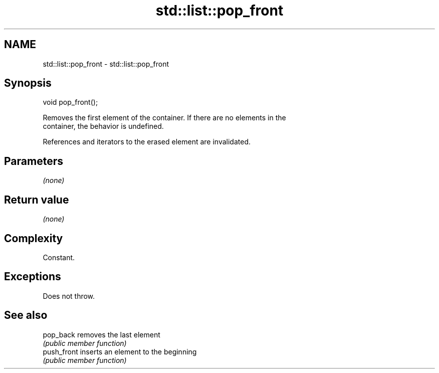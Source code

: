 .TH std::list::pop_front 3 "2019.03.28" "http://cppreference.com" "C++ Standard Libary"
.SH NAME
std::list::pop_front \- std::list::pop_front

.SH Synopsis
   void pop_front();

   Removes the first element of the container. If there are no elements in the
   container, the behavior is undefined.

   References and iterators to the erased element are invalidated.

.SH Parameters

   \fI(none)\fP

.SH Return value

   \fI(none)\fP

.SH Complexity

   Constant.

.SH Exceptions

   Does not throw.

.SH See also

   pop_back   removes the last element
              \fI(public member function)\fP 
   push_front inserts an element to the beginning
              \fI(public member function)\fP 
